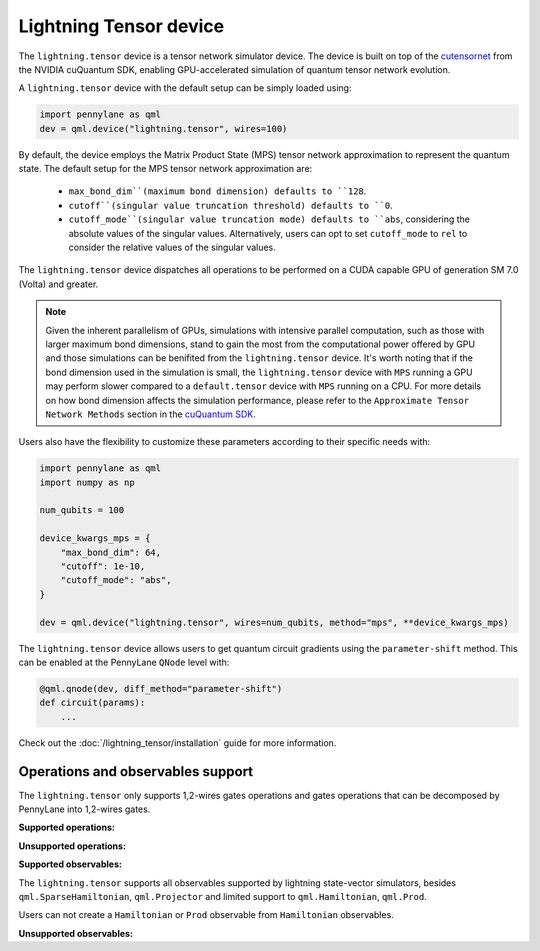 Lightning Tensor device
=======================

The ``lightning.tensor`` device is a tensor network simulator device. The device is built on top of the `cutensornet <https://docs.nvidia.com/cuda/cuquantum/latest/cutensornet/index.html>`__ from the NVIDIA cuQuantum SDK, enabling GPU-accelerated simulation of quantum tensor network evolution.

A ``lightning.tensor`` device with the default setup can be simply loaded using:

.. code-block:: python

    import pennylane as qml
    dev = qml.device("lightning.tensor", wires=100)

By default, the device employs the Matrix Product State (MPS) tensor network approximation to represent the quantum state.
The default setup for the MPS tensor network approximation are:
    - ``max_bond_dim``(maximum bond dimension) defaults to ``128``.
    - ``cutoff``(singular value truncation threshold) defaults to ``0``.
    - ``cutoff_mode``(singular value truncation mode) defaults to ``abs``, considering the absolute values of the singular values. Alternatively, users can opt to set ``cutoff_mode`` to ``rel`` to consider the relative values of the singular values. 

The ``lightning.tensor`` device dispatches all operations to be performed on a CUDA capable GPU of generation SM 7.0 (Volta)
and greater.

.. note:: 
    Given the inherent parallelism of GPUs, simulations with intensive parallel computation, such as those with larger maximum
    bond dimensions, stand to gain the most from the computational power offered by GPU and those simulations can be benifited from the 
    ``lightning.tensor`` device.  It's worth noting that if the bond dimension used in the simulation is small, the ``lightning.tensor`` 
    device with ``MPS`` running a GPU may perform slower compared to a ``default.tensor`` device with ``MPS`` running on a CPU. For more details
    on how bond dimension affects the simulation performance, please refer to the ``Approximate Tensor Network Methods`` section in the `cuQuantum SDK <https://developer.nvidia.com/cuquantum-sdk>`__.

Users also have the flexibility to customize these parameters according to their specific needs with:

.. code-block:: python
    
    import pennylane as qml
    import numpy as np
    
    num_qubits = 100

    device_kwargs_mps = {
        "max_bond_dim": 64,
        "cutoff": 1e-10,
        "cutoff_mode": "abs",
    }

    dev = qml.device("lightning.tensor", wires=num_qubits, method="mps", **device_kwargs_mps)

The ``lightning.tensor`` device allows users to get quantum circuit gradients using the ``parameter-shift`` method. This can be enabled at the PennyLane ``QNode`` level with:

.. code-block:: python

    @qml.qnode(dev, diff_method="parameter-shift")
    def circuit(params):
        ...

Check out the :doc:`/lightning_tensor/installation` guide for more information.

.. seealso:: :class:`~DefaultTensor` for a CPU only tensor network simulator device.

Operations and observables support
~~~~~~~~~~~~~~~~~~~~~~~~~~~~~~~~~~~~

The ``lightning.tensor`` only supports 1,2-wires gates operations and gates operations that can be decomposed by PennyLane into 1,2-wires gates.  

**Supported operations:**

.. raw:: html

    <div class="summary-table">

.. autosummary::
    :nosignatures:

    ~pennylane.BasisState
    ~pennylane.BlockEncode
    ~pennylane.CNOT
    ~pennylane.ControlledPhaseShift
    ~pennylane.ControlledQubitUnitary
    ~pennylane.CRot
    ~pennylane.CRX
    ~pennylane.CRY
    ~pennylane.CRZ
    ~pennylane.CSWAP
    ~pennylane.CY
    ~pennylane.CZ
    ~pennylane.DiagonalQubitUnitary
    ~pennylane.DoubleExcitation
    ~pennylane.ECR
    ~pennylane.Hadamard
    ~pennylane.Identity
    ~pennylane.IsingXX
    ~pennylane.IsingXY
    ~pennylane.IsingYY
    ~pennylane.IsingZZ
    ~pennylane.ISWAP
    ~pennylane.OrbitalRotation
    ~pennylane.PauliX
    ~pennylane.PauliY
    ~pennylane.PauliZ
    ~pennylane.PhaseShift
    ~pennylane.PSWAP
    ~pennylane.QFT
    ~pennylane.QubitCarry
    ~pennylane.QubitSum
    ~pennylane.QubitUnitary
    ~pennylane.Rot
    ~pennylane.RX
    ~pennylane.RY
    ~pennylane.RZ
    ~pennylane.S
    ~pennylane.SingleExcitation
    ~pennylane.SingleExcitationMinus
    ~pennylane.SingleExcitationPlus
    ~pennylane.SISWAP
    ~pennylane.SQISW
    ~pennylane.SWAP
    ~pennylane.SX
    ~pennylane.T
    ~pennylane.Toffoli

.. raw:: html

    </div>

**Unsupported operations:**

.. raw:: html

    <div class="summary-table">

.. autosummary::
    :nosignatures:

    ~pennylane.StatePrep
    ~pennylane.QubitStateVector
    ~pennylane.DoubleExcitationMinus
    ~pennylane.DoubleExcitationPlus
    ~pennylane.GlobalPhase

.. raw:: html

    </div>

**Supported observables:**

The ``lightning.tensor`` supports all observables supported by lightning state-vector simulators, besides ``qml.SparseHamiltonian``, ``qml.Projector`` and limited support to ``qml.Hamiltonian``, ``qml.Prod``.

Users can not create a ``Hamiltonian`` or ``Prod`` observable from ``Hamiltonian`` observables.



.. raw:: html

    <div class="summary-table">

.. autosummary::
    :nosignatures:

    ~pennylane.ops.op_math.Exp
    ~pennylane.Hadamard
    ~pennylane.Hamiltonian
    ~pennylane.Hermitian
    ~pennylane.Identity
    ~pennylane.PauliX
    ~pennylane.PauliY
    ~pennylane.PauliZ
    ~pennylane.ops.op_math.Prod
    ~pennylane.ops.op_math.SProd
    ~pennylane.ops.op_math.Sum

.. raw:: html

    </div>

**Unsupported observables:**

.. raw:: html

    <div class="summary-table">

.. autosummary::
    :nosignatures:

    ~pennylane.SparseHamiltonian
    ~pennylane.Projector

.. raw:: html

    </div>